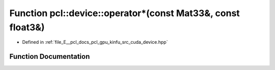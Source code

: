 .. _exhale_function_kinfu_2src_2cuda_2device_8hpp_1a1b67f08479dac48eff931a8d02b7d28a:

Function pcl::device::operator\*(const Mat33&, const float3&)
=============================================================

- Defined in :ref:`file_E__pcl_docs_pcl_gpu_kinfu_src_cuda_device.hpp`


Function Documentation
----------------------


.. doxygenfunction:: pcl::device::operator*(const Mat33&, const float3&)
